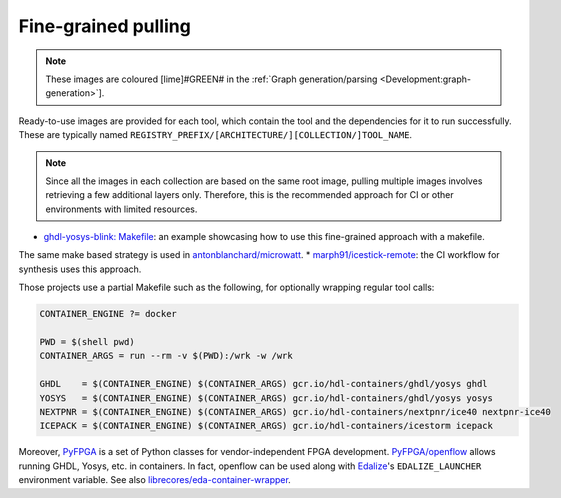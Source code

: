 .. _UserGuide:fine-grained:

Fine-grained pulling
####################

.. note::

   These images are coloured [lime]#GREEN# in the :ref:`Graph generation/parsing <Development:graph-generation>`].

Ready-to-use images are provided for each tool, which contain the tool and the dependencies for it to run successfully. These are typically named ``REGISTRY_PREFIX/[ARCHITECTURE/][COLLECTION/]TOOL_NAME``.

.. note:: 

   Since all the images in each collection are based on the same root image, pulling multiple images involves retrieving a few additional layers only. Therefore, this is the recommended approach for CI or other environments with limited resources.

* `ghdl-yosys-blink: Makefile <https://github.com/antonblanchard/ghdl-yosys-blink/blob/master/Makefile>`__: an example showcasing how to use this fine-grained approach with a makefile.
The same make based strategy is used in `antonblanchard/microwatt <https://github.com/antonblanchard/microwatt/blob/master/Makefile>`__.
* `marph91/icestick-remote <https://github.com/marph91/icestick-remote>`__: the CI workflow for synthesis uses this approach.

Those projects use a partial Makefile such as the following, for optionally wrapping regular tool calls:

.. code-block:: bash

   CONTAINER_ENGINE ?= docker
   
   PWD = $(shell pwd)
   CONTAINER_ARGS = run --rm -v $(PWD):/wrk -w /wrk
   
   GHDL    = $(CONTAINER_ENGINE) $(CONTAINER_ARGS) gcr.io/hdl-containers/ghdl/yosys ghdl
   YOSYS   = $(CONTAINER_ENGINE) $(CONTAINER_ARGS) gcr.io/hdl-containers/ghdl/yosys yosys
   NEXTPNR = $(CONTAINER_ENGINE) $(CONTAINER_ARGS) gcr.io/hdl-containers/nextpnr/ice40 nextpnr-ice40
   ICEPACK = $(CONTAINER_ENGINE) $(CONTAINER_ARGS) gcr.io/hdl-containers/icestorm icepack

Moreover, `PyFPGA <https://github.com/PyFPGA/>`__ is a set of Python classes for vendor-independent FPGA development.
`PyFPGA/openflow <https://github.com/PyFPGA/openflow>`__ allows running GHDL, Yosys, etc. in containers.
In fact, openflow can be used along with `Edalize <https://github.com/olofk/edalize>`__'s ``EDALIZE_LAUNCHER`` environment
variable.
See also `librecores/eda-container-wrapper <https://github.com/librecores/eda-container-wrapper>`__.
